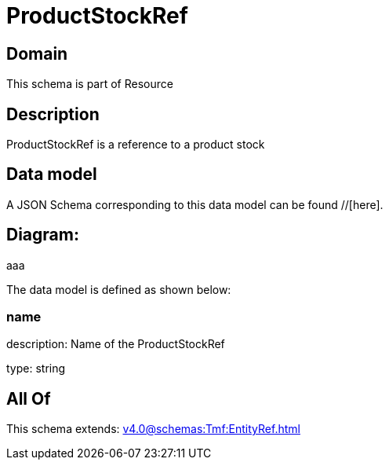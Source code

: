 = ProductStockRef

[#domain]
== Domain

This schema is part of Resource

[#description]
== Description
ProductStockRef is a reference to a product stock


[#data_model]
== Data model

A JSON Schema corresponding to this data model can be found //[here].

== Diagram:
aaa

The data model is defined as shown below:


=== name
description: Name of the ProductStockRef

type: string


[#all_of]
== All Of

This schema extends: xref:v4.0@schemas:Tmf:EntityRef.adoc[]
